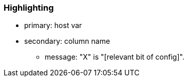 === Highlighting

* primary: host var 
* secondary: column name
** message: "X" is "[relevant bit of config]".



